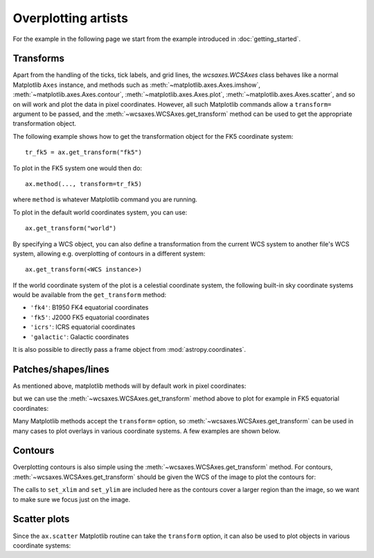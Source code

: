 ====================
Overplotting artists
====================

For the example in the following page we start from the example introduced in
:doc:`getting_started`.

.. plot::
   :context: reset
   :nofigs:

    from astropy.wcs import WCS
    from wcsaxes import datasets
    hdu = datasets.fetch_msx_hdu()
    wcs = WCS(hdu.header)

    import matplotlib.pyplot as plt
    fig = plt.figure()

    from wcsaxes import WCSAxes

    ax = WCSAxes(fig, [0.1, 0.1, 0.8, 0.8], wcs=wcs)
    fig.add_axes(ax)  # note that the axes have to be added to the figure

    ax.imshow(hdu.data, vmin=-2.e-5, vmax=2.e-4, cmap=plt.cm.gist_heat,
              origin='lower')


Transforms
==========

Apart from the handling of the ticks, tick labels, and grid lines, the
`wcsaxes.WCSAxes` class behaves like a normal Matplotlib
``Axes`` instance, and methods such as
:meth:`~matplotlib.axes.Axes.imshow`,
:meth:`~matplotlib.axes.Axes.contour`,
:meth:`~matplotlib.axes.Axes.plot`,
:meth:`~matplotlib.axes.Axes.scatter`, and so on will work and plot the
data in pixel coordinates. However, all such Matplotlib commands allow a
``transform=`` argument to be passed, and the
:meth:`~wcsaxes.WCSAxes.get_transform` method can be used to get the
appropriate transformation object.

The following example shows how to get the transformation object for the FK5
coordinate system::

    tr_fk5 = ax.get_transform("fk5")

To plot in the FK5 system one would then do::

    ax.method(..., transform=tr_fk5)

where ``method`` is whatever Matplotlib command you are running.

To plot in the default world coordinates system, you can use::

    ax.get_transform("world")

By specifying a WCS object, you can also define a transformation from the
current WCS system to another file's WCS system, allowing e.g. overplotting of
contours in a different system::

    ax.get_transform(<WCS instance>)

If the world coordinate system of the plot is a celestial coordinate system,
the following built-in sky coordinate systems would be available from the
``get_transform`` method:

* ``'fk4'``: B1950 FK4 equatorial coordinates
* ``'fk5'``: J2000 FK5 equatorial coordinates
* ``'icrs'``: ICRS equatorial coordinates
* ``'galactic'``: Galactic coordinates

It is also possible to directly pass a frame object from
:mod:`astropy.coordinates`.

Patches/shapes/lines
====================

As mentioned above, matplotlib methods will by default work in pixel
coordinates:

.. plot::
   :context:
   :include-source:
   :align: center
    
    from matplotlib.patches import Rectangle
    r = Rectangle((60., 20.), 10., 12., edgecolor='yellow', facecolor='none')
    ax.add_patch(r)

but we can use the :meth:`~wcsaxes.WCSAxes.get_transform` method above
to plot for example in FK5 equatorial coordinates:

.. plot::
   :context:
   :include-source:
   :align: center
   
    r = Rectangle((266.0, -28.9), 0.3, 0.15, edgecolor='green', facecolor='none',
                  transform=ax.get_transform('fk5'))
    ax.add_patch(r)

Many Matplotlib methods accept the ``transform=`` option, so
:meth:`~wcsaxes.WCSAxes.get_transform` can be used in many cases to
plot overlays in various coordinate systems. A few examples are shown below.

Contours
========

Overplotting contours is also simple using the
:meth:`~wcsaxes.WCSAxes.get_transform` method. For contours,
:meth:`~wcsaxes.WCSAxes.get_transform` should be given the WCS of the
image to plot the contours for:

.. plot::
   :context:
   :include-source:
   :align: center

    hdu = datasets.fetch_bolocam_hdu()
    ax.contour(hdu.data, transform=ax.get_transform(WCS(hdu.header)),
               levels=[1,2,3,4,5,6], colors='white')

    ax.set_xlim(-0.5, 148.5)
    ax.set_ylim(-0.5, 148.5)

The calls to ``set_xlim`` and ``set_ylim`` are included here as the contours
cover a larger region than the image, so we want to make sure we focus just on
the image.

Scatter plots
=============

Since the ``ax.scatter`` Matplotlib routine can take the ``transform`` option,
it can also be used to plot objects in various coordinate systems:

.. plot::
   :context:
   :include-source:
   :align: center
   
    l = [0.25, 0.20, 0.30, 0.27]
    b = [0.20, 0.23, 0.27, 0.30]

    ax.scatter(l, b, transform=ax.get_transform('galactic'), s=100,
               edgecolor='white', facecolor='yellow', alpha=0.5)
